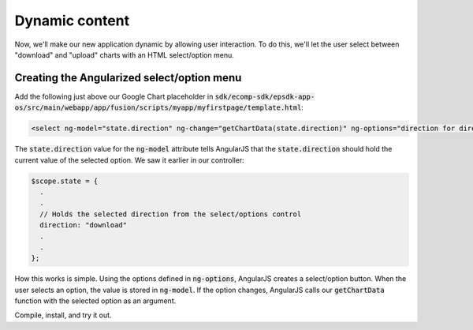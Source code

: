 Dynamic content
===============
 
Now, we'll make our new application dynamic by allowing user interaction. To do this, we'll let the user select between "download" and "upload" charts with an HTML select/option menu.

Creating the Angularized select/option menu
-------------------------------------------

Add the following just above our Google Chart placeholder in :code:`sdk/ecomp-sdk/epsdk-app-os/src/main/webapp/app/fusion/scripts/myapp/myfirstpage/template.html`:

.. code-block:: html

  <select ng-model="state.direction" ng-change="getChartData(state.direction)" ng-options="direction for direction in ['download', 'upload']"></select>

The :code:`state.direction` value for the :code:`ng-model` attribute tells AngularJS that the :code:`state.direction` should hold the current value of the selected option. We saw it earlier in our controller:

.. code-block:: javascript

  $scope.state = {
    .
    .
    // Holds the selected direction from the select/options control    
    direction: "download"
    .
    .
  };

How this works is simple. Using the options defined in :code:`ng-options`, AngularJS creates a select/option button. When the user selects an option, the value is stored in :code:`ng-model`. If the option changes, AngularJS calls our :code:`getChartData` function with the selected option as an argument.

Compile, install, and try it out.
